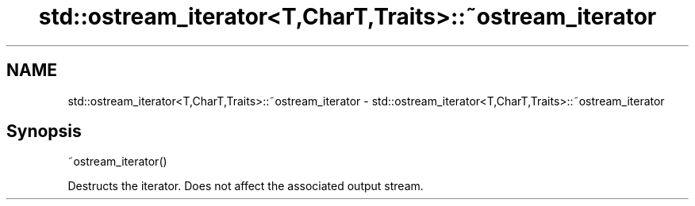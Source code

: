 .TH std::ostream_iterator<T,CharT,Traits>::~ostream_iterator 3 "2020.03.24" "http://cppreference.com" "C++ Standard Libary"
.SH NAME
std::ostream_iterator<T,CharT,Traits>::~ostream_iterator \- std::ostream_iterator<T,CharT,Traits>::~ostream_iterator

.SH Synopsis
   ~ostream_iterator()

   Destructs the iterator. Does not affect the associated output stream.
